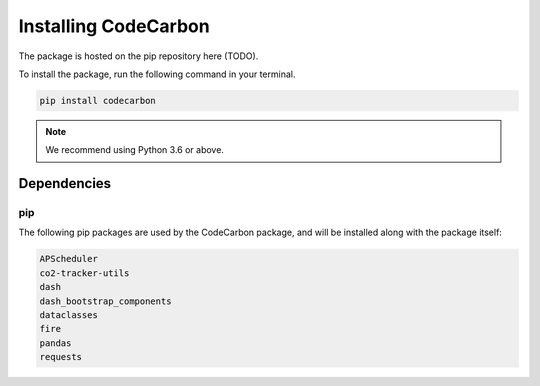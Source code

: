 .. _installation:

Installing CodeCarbon
=====================

The package is hosted on the pip repository here (TODO).

To install the package, run the following command in your terminal.

.. code-block::  bash

    pip install codecarbon

..  note::

    We recommend using Python 3.6 or above.


Dependencies
------------

pip
~~~
The following pip packages are used by the CodeCarbon package, and will be installed along with the package itself:

.. code-block::  bash

    APScheduler
    co2-tracker-utils
    dash
    dash_bootstrap_components
    dataclasses
    fire
    pandas
    requests
